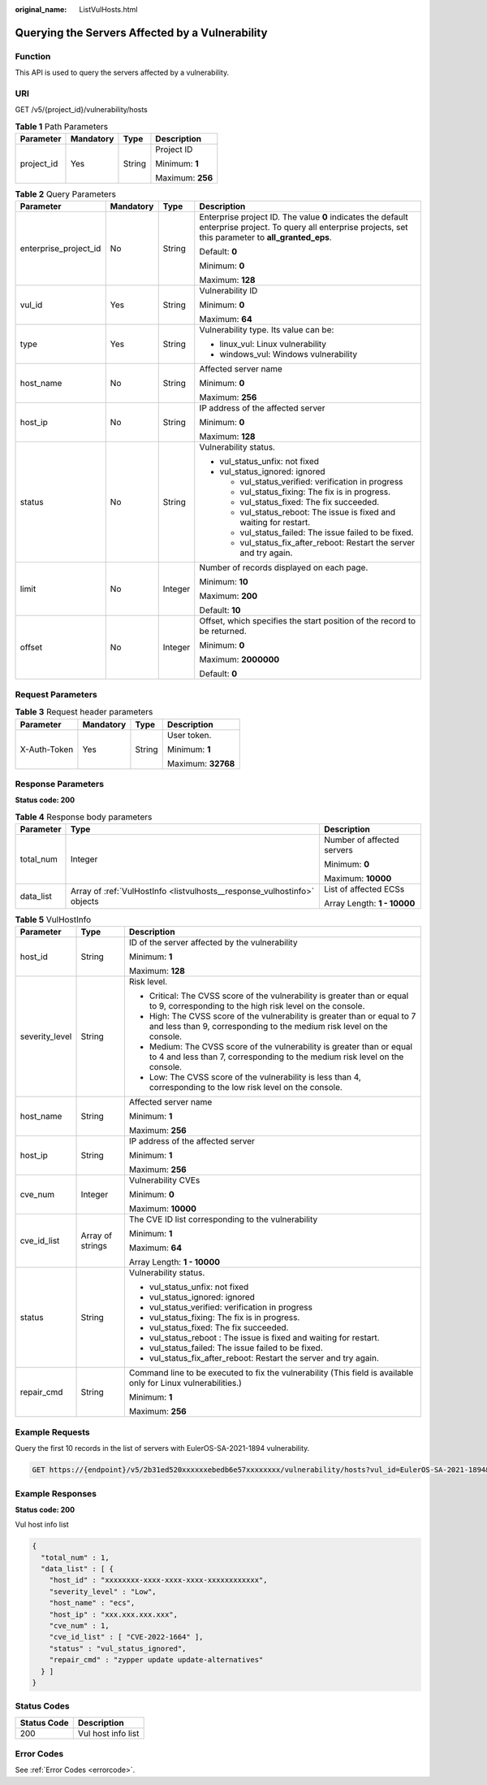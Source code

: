 :original_name: ListVulHosts.html

.. _ListVulHosts:

Querying the Servers Affected by a Vulnerability
================================================

Function
--------

This API is used to query the servers affected by a vulnerability.

URI
---

GET /v5/{project_id}/vulnerability/hosts

.. table:: **Table 1** Path Parameters

   +-----------------+-----------------+-----------------+------------------+
   | Parameter       | Mandatory       | Type            | Description      |
   +=================+=================+=================+==================+
   | project_id      | Yes             | String          | Project ID       |
   |                 |                 |                 |                  |
   |                 |                 |                 | Minimum: **1**   |
   |                 |                 |                 |                  |
   |                 |                 |                 | Maximum: **256** |
   +-----------------+-----------------+-----------------+------------------+

.. table:: **Table 2** Query Parameters

   +-----------------------+-----------------+-----------------+---------------------------------------------------------------------------------------------------------------------------------------------------------------+
   | Parameter             | Mandatory       | Type            | Description                                                                                                                                                   |
   +=======================+=================+=================+===============================================================================================================================================================+
   | enterprise_project_id | No              | String          | Enterprise project ID. The value **0** indicates the default enterprise project. To query all enterprise projects, set this parameter to **all_granted_eps**. |
   |                       |                 |                 |                                                                                                                                                               |
   |                       |                 |                 | Default: **0**                                                                                                                                                |
   |                       |                 |                 |                                                                                                                                                               |
   |                       |                 |                 | Minimum: **0**                                                                                                                                                |
   |                       |                 |                 |                                                                                                                                                               |
   |                       |                 |                 | Maximum: **128**                                                                                                                                              |
   +-----------------------+-----------------+-----------------+---------------------------------------------------------------------------------------------------------------------------------------------------------------+
   | vul_id                | Yes             | String          | Vulnerability ID                                                                                                                                              |
   |                       |                 |                 |                                                                                                                                                               |
   |                       |                 |                 | Minimum: **0**                                                                                                                                                |
   |                       |                 |                 |                                                                                                                                                               |
   |                       |                 |                 | Maximum: **64**                                                                                                                                               |
   +-----------------------+-----------------+-----------------+---------------------------------------------------------------------------------------------------------------------------------------------------------------+
   | type                  | Yes             | String          | Vulnerability type. Its value can be:                                                                                                                         |
   |                       |                 |                 |                                                                                                                                                               |
   |                       |                 |                 | -  linux_vul: Linux vulnerability                                                                                                                             |
   |                       |                 |                 |                                                                                                                                                               |
   |                       |                 |                 | -  windows_vul: Windows vulnerability                                                                                                                         |
   +-----------------------+-----------------+-----------------+---------------------------------------------------------------------------------------------------------------------------------------------------------------+
   | host_name             | No              | String          | Affected server name                                                                                                                                          |
   |                       |                 |                 |                                                                                                                                                               |
   |                       |                 |                 | Minimum: **0**                                                                                                                                                |
   |                       |                 |                 |                                                                                                                                                               |
   |                       |                 |                 | Maximum: **256**                                                                                                                                              |
   +-----------------------+-----------------+-----------------+---------------------------------------------------------------------------------------------------------------------------------------------------------------+
   | host_ip               | No              | String          | IP address of the affected server                                                                                                                             |
   |                       |                 |                 |                                                                                                                                                               |
   |                       |                 |                 | Minimum: **0**                                                                                                                                                |
   |                       |                 |                 |                                                                                                                                                               |
   |                       |                 |                 | Maximum: **128**                                                                                                                                              |
   +-----------------------+-----------------+-----------------+---------------------------------------------------------------------------------------------------------------------------------------------------------------+
   | status                | No              | String          | Vulnerability status.                                                                                                                                         |
   |                       |                 |                 |                                                                                                                                                               |
   |                       |                 |                 | -  vul_status_unfix: not fixed                                                                                                                                |
   |                       |                 |                 |                                                                                                                                                               |
   |                       |                 |                 | -  vul_status_ignored: ignored                                                                                                                                |
   |                       |                 |                 |                                                                                                                                                               |
   |                       |                 |                 |    -  vul_status_verified: verification in progress                                                                                                           |
   |                       |                 |                 |                                                                                                                                                               |
   |                       |                 |                 |    -  vul_status_fixing: The fix is in progress.                                                                                                              |
   |                       |                 |                 |                                                                                                                                                               |
   |                       |                 |                 |    -  vul_status_fixed: The fix succeeded.                                                                                                                    |
   |                       |                 |                 |                                                                                                                                                               |
   |                       |                 |                 |    -  vul_status_reboot: The issue is fixed and waiting for restart.                                                                                          |
   |                       |                 |                 |                                                                                                                                                               |
   |                       |                 |                 |    -  vul_status_failed: The issue failed to be fixed.                                                                                                        |
   |                       |                 |                 |                                                                                                                                                               |
   |                       |                 |                 |    -  vul_status_fix_after_reboot: Restart the server and try again.                                                                                          |
   +-----------------------+-----------------+-----------------+---------------------------------------------------------------------------------------------------------------------------------------------------------------+
   | limit                 | No              | Integer         | Number of records displayed on each page.                                                                                                                     |
   |                       |                 |                 |                                                                                                                                                               |
   |                       |                 |                 | Minimum: **10**                                                                                                                                               |
   |                       |                 |                 |                                                                                                                                                               |
   |                       |                 |                 | Maximum: **200**                                                                                                                                              |
   |                       |                 |                 |                                                                                                                                                               |
   |                       |                 |                 | Default: **10**                                                                                                                                               |
   +-----------------------+-----------------+-----------------+---------------------------------------------------------------------------------------------------------------------------------------------------------------+
   | offset                | No              | Integer         | Offset, which specifies the start position of the record to be returned.                                                                                      |
   |                       |                 |                 |                                                                                                                                                               |
   |                       |                 |                 | Minimum: **0**                                                                                                                                                |
   |                       |                 |                 |                                                                                                                                                               |
   |                       |                 |                 | Maximum: **2000000**                                                                                                                                          |
   |                       |                 |                 |                                                                                                                                                               |
   |                       |                 |                 | Default: **0**                                                                                                                                                |
   +-----------------------+-----------------+-----------------+---------------------------------------------------------------------------------------------------------------------------------------------------------------+

Request Parameters
------------------

.. table:: **Table 3** Request header parameters

   +-----------------+-----------------+-----------------+--------------------+
   | Parameter       | Mandatory       | Type            | Description        |
   +=================+=================+=================+====================+
   | X-Auth-Token    | Yes             | String          | User token.        |
   |                 |                 |                 |                    |
   |                 |                 |                 | Minimum: **1**     |
   |                 |                 |                 |                    |
   |                 |                 |                 | Maximum: **32768** |
   +-----------------+-----------------+-----------------+--------------------+

Response Parameters
-------------------

**Status code: 200**

.. table:: **Table 4** Response body parameters

   +-----------------------+--------------------------------------------------------------------------+-----------------------------+
   | Parameter             | Type                                                                     | Description                 |
   +=======================+==========================================================================+=============================+
   | total_num             | Integer                                                                  | Number of affected servers  |
   |                       |                                                                          |                             |
   |                       |                                                                          | Minimum: **0**              |
   |                       |                                                                          |                             |
   |                       |                                                                          | Maximum: **10000**          |
   +-----------------------+--------------------------------------------------------------------------+-----------------------------+
   | data_list             | Array of :ref:`VulHostInfo <listvulhosts__response_vulhostinfo>` objects | List of affected ECSs       |
   |                       |                                                                          |                             |
   |                       |                                                                          | Array Length: **1 - 10000** |
   +-----------------------+--------------------------------------------------------------------------+-----------------------------+

.. _listvulhosts__response_vulhostinfo:

.. table:: **Table 5** VulHostInfo

   +-----------------------+-----------------------+------------------------------------------------------------------------------------------------------------------------------------------------------+
   | Parameter             | Type                  | Description                                                                                                                                          |
   +=======================+=======================+======================================================================================================================================================+
   | host_id               | String                | ID of the server affected by the vulnerability                                                                                                       |
   |                       |                       |                                                                                                                                                      |
   |                       |                       | Minimum: **1**                                                                                                                                       |
   |                       |                       |                                                                                                                                                      |
   |                       |                       | Maximum: **128**                                                                                                                                     |
   +-----------------------+-----------------------+------------------------------------------------------------------------------------------------------------------------------------------------------+
   | severity_level        | String                | Risk level.                                                                                                                                          |
   |                       |                       |                                                                                                                                                      |
   |                       |                       | -  Critical: The CVSS score of the vulnerability is greater than or equal to 9, corresponding to the high risk level on the console.                 |
   |                       |                       |                                                                                                                                                      |
   |                       |                       | -  High: The CVSS score of the vulnerability is greater than or equal to 7 and less than 9, corresponding to the medium risk level on the console.   |
   |                       |                       |                                                                                                                                                      |
   |                       |                       | -  Medium: The CVSS score of the vulnerability is greater than or equal to 4 and less than 7, corresponding to the medium risk level on the console. |
   |                       |                       |                                                                                                                                                      |
   |                       |                       | -  Low: The CVSS score of the vulnerability is less than 4, corresponding to the low risk level on the console.                                      |
   +-----------------------+-----------------------+------------------------------------------------------------------------------------------------------------------------------------------------------+
   | host_name             | String                | Affected server name                                                                                                                                 |
   |                       |                       |                                                                                                                                                      |
   |                       |                       | Minimum: **1**                                                                                                                                       |
   |                       |                       |                                                                                                                                                      |
   |                       |                       | Maximum: **256**                                                                                                                                     |
   +-----------------------+-----------------------+------------------------------------------------------------------------------------------------------------------------------------------------------+
   | host_ip               | String                | IP address of the affected server                                                                                                                    |
   |                       |                       |                                                                                                                                                      |
   |                       |                       | Minimum: **1**                                                                                                                                       |
   |                       |                       |                                                                                                                                                      |
   |                       |                       | Maximum: **256**                                                                                                                                     |
   +-----------------------+-----------------------+------------------------------------------------------------------------------------------------------------------------------------------------------+
   | cve_num               | Integer               | Vulnerability CVEs                                                                                                                                   |
   |                       |                       |                                                                                                                                                      |
   |                       |                       | Minimum: **0**                                                                                                                                       |
   |                       |                       |                                                                                                                                                      |
   |                       |                       | Maximum: **10000**                                                                                                                                   |
   +-----------------------+-----------------------+------------------------------------------------------------------------------------------------------------------------------------------------------+
   | cve_id_list           | Array of strings      | The CVE ID list corresponding to the vulnerability                                                                                                   |
   |                       |                       |                                                                                                                                                      |
   |                       |                       | Minimum: **1**                                                                                                                                       |
   |                       |                       |                                                                                                                                                      |
   |                       |                       | Maximum: **64**                                                                                                                                      |
   |                       |                       |                                                                                                                                                      |
   |                       |                       | Array Length: **1 - 10000**                                                                                                                          |
   +-----------------------+-----------------------+------------------------------------------------------------------------------------------------------------------------------------------------------+
   | status                | String                | Vulnerability status.                                                                                                                                |
   |                       |                       |                                                                                                                                                      |
   |                       |                       | -  vul_status_unfix: not fixed                                                                                                                       |
   |                       |                       |                                                                                                                                                      |
   |                       |                       | -  vul_status_ignored: ignored                                                                                                                       |
   |                       |                       |                                                                                                                                                      |
   |                       |                       | -  vul_status_verified: verification in progress                                                                                                     |
   |                       |                       |                                                                                                                                                      |
   |                       |                       | -  vul_status_fixing: The fix is in progress.                                                                                                        |
   |                       |                       |                                                                                                                                                      |
   |                       |                       | -  vul_status_fixed: The fix succeeded.                                                                                                              |
   |                       |                       |                                                                                                                                                      |
   |                       |                       | -  vul_status_reboot : The issue is fixed and waiting for restart.                                                                                   |
   |                       |                       |                                                                                                                                                      |
   |                       |                       | -  vul_status_failed: The issue failed to be fixed.                                                                                                  |
   |                       |                       |                                                                                                                                                      |
   |                       |                       | -  vul_status_fix_after_reboot: Restart the server and try again.                                                                                    |
   +-----------------------+-----------------------+------------------------------------------------------------------------------------------------------------------------------------------------------+
   | repair_cmd            | String                | Command line to be executed to fix the vulnerability (This field is available only for Linux vulnerabilities.)                                       |
   |                       |                       |                                                                                                                                                      |
   |                       |                       | Minimum: **1**                                                                                                                                       |
   |                       |                       |                                                                                                                                                      |
   |                       |                       | Maximum: **256**                                                                                                                                     |
   +-----------------------+-----------------------+------------------------------------------------------------------------------------------------------------------------------------------------------+

Example Requests
----------------

Query the first 10 records in the list of servers with EulerOS-SA-2021-1894 vulnerability.

.. code-block:: text

   GET https://{endpoint}/v5/2b31ed520xxxxxxebedb6e57xxxxxxxx/vulnerability/hosts?vul_id=EulerOS-SA-2021-1894&offset=0&limit=10

Example Responses
-----------------

**Status code: 200**

Vul host info list

.. code-block::

   {
     "total_num" : 1,
     "data_list" : [ {
       "host_id" : "xxxxxxxx-xxxx-xxxx-xxxx-xxxxxxxxxxxx",
       "severity_level" : "Low",
       "host_name" : "ecs",
       "host_ip" : "xxx.xxx.xxx.xxx",
       "cve_num" : 1,
       "cve_id_list" : [ "CVE-2022-1664" ],
       "status" : "vul_status_ignored",
       "repair_cmd" : "zypper update update-alternatives"
     } ]
   }

Status Codes
------------

=========== ==================
Status Code Description
=========== ==================
200         Vul host info list
=========== ==================

Error Codes
-----------

See :ref:`Error Codes <errorcode>`.
